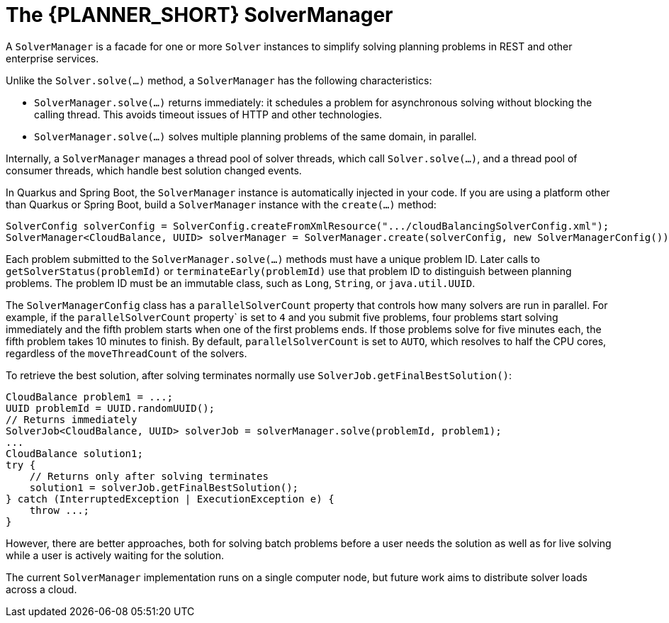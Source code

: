 [id='sovlermanager-con_{context}']
= The {PLANNER_SHORT} SolverManager

A `SolverManager` is a facade for one or more `Solver` instances
to simplify solving planning problems in REST and other enterprise services.

Unlike the `Solver.solve(...)` method, a `SolverManager` has the following characteristics:

* `SolverManager.solve(...)` returns immediately: it schedules a problem for asynchronous solving without blocking the calling thread.
This avoids timeout issues of HTTP and other technologies.
* `SolverManager.solve(...)` solves multiple planning problems of the same domain, in parallel.

Internally, a `SolverManager` manages a thread pool of solver threads, which call `Solver.solve(...)`,
and a thread pool of consumer threads, which handle best solution changed events.

In Quarkus and Spring Boot, the `SolverManager` instance is automatically injected in your code.
If you are using a platform other than Quarkus or Spring Boot, build a `SolverManager` instance with the `create(...)` method:

[source,java,options="nowrap"]
----
SolverConfig solverConfig = SolverConfig.createFromXmlResource(".../cloudBalancingSolverConfig.xml");
SolverManager<CloudBalance, UUID> solverManager = SolverManager.create(solverConfig, new SolverManagerConfig());
----

Each problem submitted to the `SolverManager.solve(...)` methods must have a unique problem ID.
Later calls to `getSolverStatus(problemId)` or `terminateEarly(problemId)` use that problem ID
to distinguish between planning problems.
The problem ID must be an immutable class, such as `Long`, `String`, or `java.util.UUID`.

The `SolverManagerConfig` class has a `parallelSolverCount` property
that controls how many solvers are run in parallel.
For example, if the `parallelSolverCount` property` is set to `4` and you submit five problems, four problems start solving immediately and the fifth problem starts when one of the first problems ends. If those problems solve for five minutes each, the fifth problem takes 10 minutes to finish. By default, `parallelSolverCount` is set to `AUTO`, which resolves to half the CPU cores, regardless of the `moveThreadCount` of the solvers.

To retrieve the best solution, after solving terminates normally use `SolverJob.getFinalBestSolution()`:

[source,java,options="nowrap"]
----
CloudBalance problem1 = ...;
UUID problemId = UUID.randomUUID();
// Returns immediately
SolverJob<CloudBalance, UUID> solverJob = solverManager.solve(problemId, problem1);
...
CloudBalance solution1;
try {
    // Returns only after solving terminates
    solution1 = solverJob.getFinalBestSolution();
} catch (InterruptedException | ExecutionException e) {
    throw ...;
}
----

However, there are better approaches, both for solving batch problems before a user needs the solution as well as for live solving while a user is actively waiting for the solution.

The current `SolverManager` implementation runs on a single computer node,
but future work aims to distribute solver loads across a cloud.

